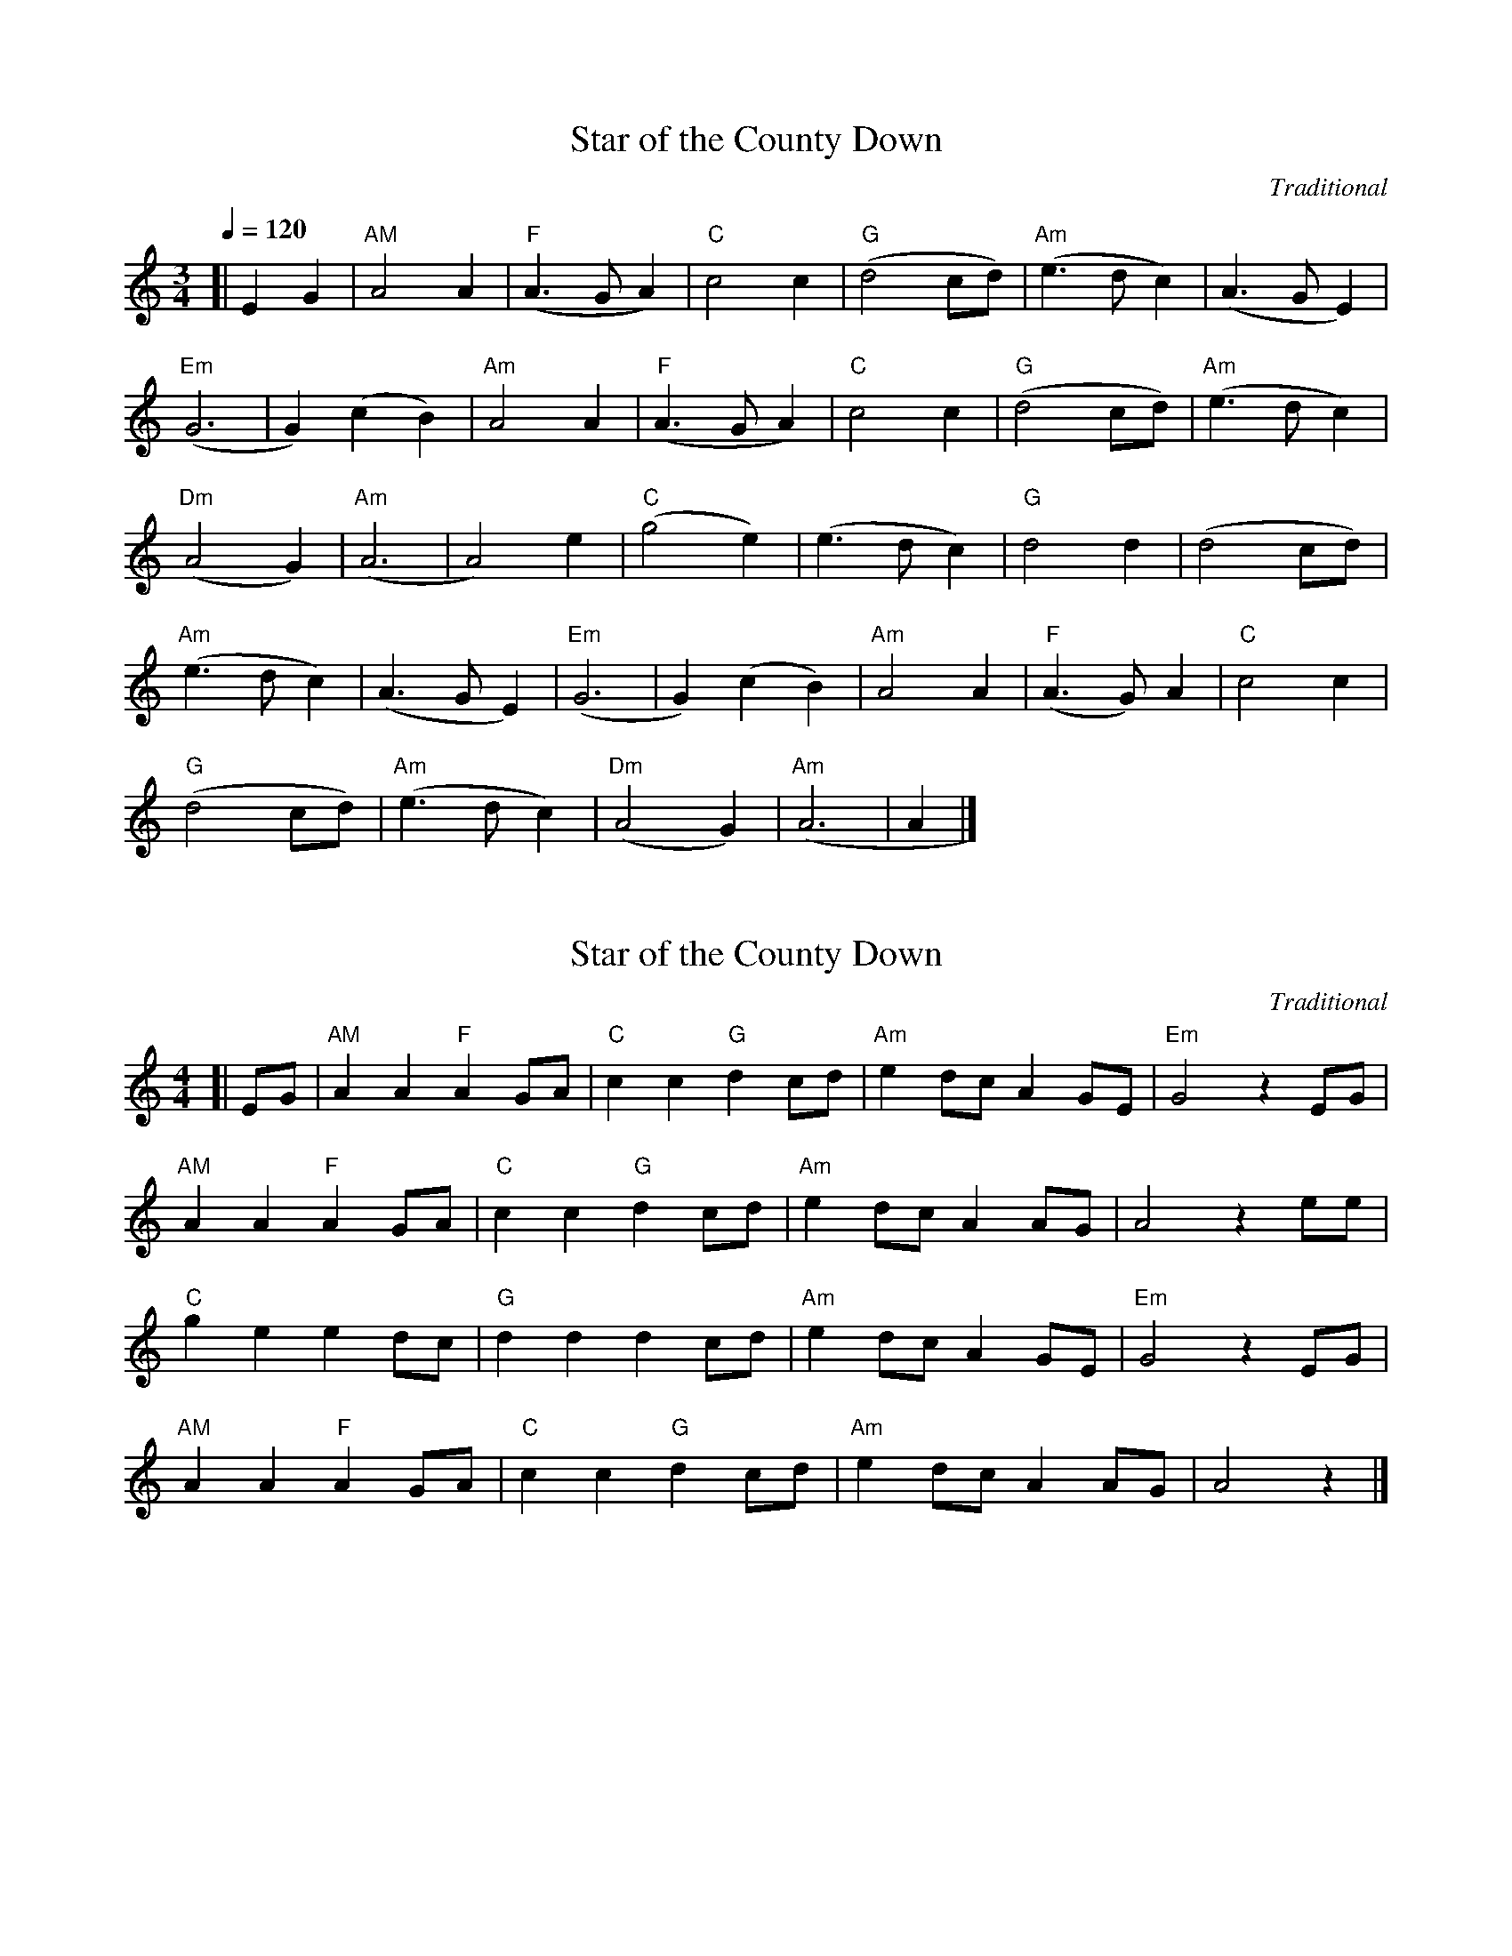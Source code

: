 X:1
T: Star of the County Down
C: Traditional
M: 3/4
Q:1/4=120
N:Bonanzaville Jam
K:Am
[|E2G2|"AM"A4A2|"F"(A3GA2)|"C"c4c2|"G"(d4cd)|"Am"(e3dc2)|(A3GE2)|
"Em"(G6|G2)(c2B2)|"Am"A4A2|"F"(A3GA2)|"C"c4c2|"G"(d4cd)|"Am"(e3dc2)|
"Dm"(A4G2)|"Am"(A6|A4)e2|"C"(g4e2)|(e3dc2)|"G"d4d2|(d4cd)|
"Am"(e3dc2)|(A3GE2)|"Em"(G6|G2)(c2B2)|"Am"A4A2|"F"(A3G)A2|"C"c4c2|
"G"(d4cd)|"Am"(e3dc2)|"Dm"(A4G2)|"Am"(A6|A2|]

X:2
T: Star of the County Down
C: Traditional
M: 4/4
R: Reel
L:1/4
N:Bonanzaville Jam
K:Am
[|E/2G/2|"AM"AA"F"AG/2A/2|"C"cc"G"dc/2d/2|"Am"ed/2c/2AG/2E/2|"Em"G2zE/2G/2|
"AM"AA"F"AG/2A/2|"C"cc"G"dc/2d/2|"Am"ed/2c/2AA/2G/2|A2ze/2e/2|
"C"geed/2c/2|"G"dddc/2d/2|"Am"ed/2c/2AG/2E/2|"Em"G2zE/2G/2|
"AM"AA"F"AG/2A/2|"C"cc"G"dc/2d/2|"Am"ed/2c/2AA/2G/2|A2z|]

X:3
T:Ookpik Waltz
C:Traditional
M:3/4
R:Waltz
L:1/8
Q:1/4=140
N:Bonanzaville Jam
K:G
[|(3DEF|G2> F2 GB|A2 G2 ED|E2 G2> A2| G2 B2 d2|e2>d2 ef|
e2 d2 BG|B2 d2>e2|d4 Bd|e2>d2 eg|e2 d2 BA|
B2 d2 BA|G2 E2 D2|C2> B,2 CE|D2 F2 ED|E2 G2> A2|
G2 B2 d2|e2 B2> A2|B4 e2|d2 B2> A2|B4 B2|
A2> G2 AB|A2 G2 ED|E2 G2 A2|G2 B2 d2|e2 B2> A2|
B4 fe|d2 B2>G2|B4 B2|A2> G2 AB|A2 G2 ED|E2 G2 E2|D4|]





X:4
T: Country Waltz
C: Traditional
M: 3/4
R: Waltz
L:1/8
N:Bonanzaville Jam
K:D
|:"D"D2F2A2|"A"A3G FE|"D"D2F2A2|f2d2ef|"A"g2e2ag|
"D"f2d2cd|1"E"e>fe>dc>B|"A"A>BA>GF>E:|2"E"e2B2"A"c2|"D"d4A2||
|:f3e dB|A3G FE|D2F2Ad|B2A2F2|"A"g3f ed|
c3d cB|1A2c2e2|a2g2A2:|2A2B2c2|"D"d4z2|]

X:5
T: Country Waltz
C: Traditional
M: 3/4
R: Waltz
L:1/8
N:Bonanzaville Jam
K:G
|:"G"G,2B,2D2|"D"D3C B,A,|"G"G,2B,2D2|B2G2AB|"D"c2A2dc|
"G"B2G2FG|1"E"A>BA>GF>E|"A"D>ED>CB,>A,:|2"A"A2E2"D"F2|"G"G4D2||
|:B3A GE|D3C B,A,|G,2B,2DG|E2D2B,2|"D"c3B AG|
F3G FE|1D2F2A2|d2c2D2:|2D2E2F2|"G"G4z2|]

X:7
T: Westphalia Waltz
C: Traditional
M: 3/4
R: Waltz
L:1/8
N:Bonanzaville Jam
K:G
D2|:"G"G4A2|B4e2|d6|d2(3(DFG)|G4A2|B4c2|"D"A6|A4D2|"Am"A4B2|
c4g2|"D"f6|f4e2|d4e2|1d4c2|"G"B6|B4D2:|2d4F2|"G"G6|G3A Bc||
|:d2zd dd|d2zd dd|d2e2g2|B6|B2A2G2|B2A2G2|"C"c3B cd|c6|
"Am"e2ze ee|e2ze ee|e2f2g2|"D"f4e2|d4e2|
|1d4c2|"G"B6|D>E G>A B>c:|2d4F2|"G"G6|G4z2|]

X:8
T: Peek-a-boo Waltz
C: Traditional
M: 3/4
R: Walt5
Q:1/4=150
L:1/8
N:Bonanzaville Jam
K:D
FG|:"D"A2f2e2|"G"d2c2B2|"D"A2F2B2|A4FG|A2f2e2|"E"d2c2d2|
"A"e3d ef|e4FG|"D"A2f2e2|"G"d2c2B2|"D"A2F2B2|
A4A^A|"G"B2g2f2|"A"e2B2c2|"D"d3c de|"D"d4FG:|
|:"D"A3zgz|A3d cd|"G"B3zgz|"E"B6|"A"c3dc2|
"G"B3cB2|"D"A2F2B2|A4FG|A3zfz|A3d cd|
"G"B3zgz|"E"B6|"A"c3BA2|f2c2e2|"D"d3c de|d6:|]

X:9
T:Cripple Creek
C: Traditional
M:4/4
R: Reel
L:1/8
N: Bonanzaville Jam
K:A
[|a2 a2 ecec|defd e2 fg|agaf ecec|=c^cec A2 fg|
a2 a2 ecec|defd e2e2|(3B=c^c ec BAFF|E2 (3F=G^G A2 A2|
|:=c^cec decd|=c^cec E2 AB|=c^cec BAFF|[1 E2 (3F=G^G A2 A2:|2E2 (3F=G^G A4|]

X:10
T:Fisher's Hornpipe
C: Traditional
M:4/4
R: Hornpipe
L:1/8
K:D
Bc|:dAFD GBAG|FEDF GBAG|FDFD GBAG|FGAF D2 Bc|
dAFD GBAG|FEDF GBAG| FGAd cdec|[1dBAF D2 Bc:|2 dBAF D2 cd||
|:ecAc egfe|fdAd fagf|ecAc egfe|d2 B2 A2 A_B|
=BGDG BdcB|AFDF A2 _B2|=BGBd cdec|[1 dBAF D2 cd:|2 dBAF D2|]

X:11
T:Girl I Left Behind Me
C: Traditional
M:4/4
R: Reel
L:1/8
K:G
gf|:"G"e2 d2 B2 G2|"C"ABAG "(D)"E2 (3DEF|"G"G2 G2 GABc|
"D"d4 B2 gf|"G"e2 d2 B2 G2|"C"ABAG "(A)"E2 G2|"D"F2 A2 D2 EF|[1"G"G4 G2gf:|2"G"G4 G2 GA||
|:"G"B2 d2 e2 f2|g2 d2 B2 A2|BGBd edef|"(D)"g2 ag "D"f2 gf|
"G"e2 d2 B2 G2|"C"ABAG "(A)"E2 G2|"D"F2 A2 D2 EF|[1"G"G3 G2 GA:|2"G"G4 G2|]

X:12
T:June Apple
C: Traditional
M:4/4
R:Reel
L:1/8
K:Amix
eg|:ageg ageg|aged cdef|gfef gfef|gagf e2 eg|
ageg ageg|aged cBAA|G2 GA BA G2|[1 A3 B A2 eg:|2 A3 B A2 ed||
|:c2 cB A2 AB|c2 cd e2 A2|G2 A2 B c3|d3 e d4|
cdcB A2 AB|cBcd e2 A2|GFGA BA G2|[1 A3 B A2 ed:|2 A6|]

X:13
T:Liberty
C: Traditional
M:4/4
R:Two Step
L:1/8
K:D
de|:"D"f2 A2 f2 A2|fgfe d2 ef|"G"g2 B2 g2 B2|gagf efge|
"D"f2 A2 f2 A2|fgfe d2 ef|"G"gfed "A"cABc|[1"D"dBAF D2 de:|2 "D"dBAF D2 FG||
|:"D"A2 AB AGFE|DFAd f2 d2|A2 AB AFED|"A"A,2 C2 E2 G2|
"D"A2 AB AGFE|DFAd fdef|"G"gfed "A"cABc|[1 "D"dBAF D2 FG:|2"D"dBAF D2|]

X:14
T:Little Liza Jane
C: Traditional
R:Reel
M:4/4
L:1/8
K:A
(3efg|:a2 f2 e3 e|fecB A2 (3efg|a2 f2 e2 c2|f3 g f2 (3efg|
a2 e2 e3 e|fecB A4|cBAF E2 F2|[1 A6 (3efg:|2A6 A2||
|:B c2 B c3 A|B2 A4 A2|B c2 B cB A2|F6 E2|
F A3 B3 A|B c3 B3 A|cBAF E2 F2|1A6 A2:|2 A6|]

X:15
T:Mississippi Sawyer
C: Traditional
R:Reel
M:4/4
L:1/8
K:D
fg|:"D"a2 af a2 af |af a2 b2 a2|"G"g2 ef g2 ef|gf g2 a2 g2||
"D"f2 fg fedc|defg a2 ef|"A"gfed cABc|1 "D"d2 f2 d2 fg:|2"D"d2 de d2 fe|]
|:"D"d2 fe d2 fe|defg a4|"A"e2 c2 A2 c2|ABcd efec|"D"d2 fe d2 fe|
defg a2 ef|"A"gfed cABc|1"D"d2 f2 b2 fe:|2"D"d2 f2 d2|]

X:16
T:Over the Waterfall
C: Traditional
R:Reel
M:4/4
L:1/8
K:D
de|:"D"f2 af "A"gfec|"D"dedB ABde|f2 af "A"gf e2|"D"e f2 e fede|
f2 af "A"gfec|"D"dedB A2 AB|"C"=c2 c2 B2 A2|1"G"G6 de:|2 "G"G6 fg|]
|:"D"A2 A2 "G"BABd|"D"ABAG F2 fg|A2 d2 "A"cd e2|"D"e f2 e f2 FG|
A2 A2 "G"BABd|"D"ABAG F2 FG|A2 A2 "A"GF E2|[1 "D"D6 FG:|2 "D"D6|]

X:17
T:Red Haired Boy
C: Traditional
R:Reel
M:4/4
L:1/8
K:A
AF|:"A"F2 A2 ABcd|efec "D"d2 fd|"A"edcB ABcA|"G"BAEF =G3 F|
"A"E2 A2 ABcd|dfdc "D"d2 cd|"A"e2 a^g afed|[1 "(E)"c2 A2 "(A)"A3 F:|2"(E)"c2A2 "(A)"A2 ef||
"G"=gfef gfef|=gfec "D"d2 cd|"A"edcB ABcA|"G"BAEF =G3 F|
"A"E2 A2 ABcd|efec "D"d2 cd|"A"e2 ag afed|1"(E)"c2 A2 "(A)"A2 ef:|2"(E)"c2A2 "(A)"A2|]

X:18
T:Saint Anne's Reel
C: Traditional
R:Reel
M:4/4
L:1/8
K:D
[|"D"f2 fg fedB|ABAG FGAd|"G"B2 G2 G2 AG|"D"ABAG FGAd|
f2 fg fedB|ABAG FGAd|"G"BGBd "A"cdec|1"D"dBAF D2 de:|2"D"dBAF D2 ag||
|:"D"fafd Adfg|"G"a2 g2 g2 gf|"A"edcB Aceg|"D"b2 a2 a2 ag|
"D"fafd Adfg|"G"a2 g2 g2 gf|"A"edcB Aceg|1 "D"f2 d2 d2 ag:|2"D"f2 d2 d2|]

X:19
T:Soldier's Joy
C: Traditional
R:Hornpipe
M:4/4
L:1/8
K:D
dB|:"D"A2F2D2F2|A2d2d2dB|A2F2DEFD|"A"E3FE2eB|
"D"A2F2D2F2|A2d2d2de|f2d2"A"e2c2|1"D"d3ed2eB:|2"D"d3ed2Ad||
|:"D"f2g2a3f|"G"e2f2g4|"D"f2g2a2f2|"A"e2c2A2Ad|
"D"f2g2a3f|"G"e2f2g4|"D"f2d2"A"e2c2|1"D"d3ed2Ad:|2"D"d3ed2|]

X:20
T:Swallowtail Jig
C:Traditional
R:Jig
M:6/8
L:1/8
K:Amix
F|:"Em"GEE BEE|GEE BAG|"D"FDD ADD|dcd AGF|
"Em"GEE BEE|GEE B2c|"D"dcd AGF|1"Em"GEE E2F:|2GEE E3||
|:"Em"Bcd e2f|e2f edB|Bcd e2f|edB"D"d3|
"Em"Bcd e2f|e2f edc|"D"dcd AGF|"Em"GEE E3:|

X:21
T:Garryowen
C:Traditional
R:Jig
M:6/8
L:1/8
K:G
gf|:"G"edc BAG|BcB Bgf|edc BAG|"D"ABA Agf|
"G"edc BAG| BcB B2d|def gdB|1"D"ABA Age:|2"D"ABA ABc||
|:"G"d2B d2B|d2B dgf|"C"e2c e2c|e2ce2f|
"G"g2ab2a|gfe d2B|def gdB|1"D"ABA ABc:|2"D"ABA G3|]

X:22
T:En Dro
C:Traditional
R:Dance?
M:4/4
L:1/8
K:G
|:"E"B2BcB3A|G2F2E4|"D"A2AGF3A|1"E"B2A2G2F2:|2"E"G2F2E4||
"E"B2BcB2G2|"D"A2ABA2F2|1"E"G2GFE3F|G2A2"D"F4:|2"E"G2GFE3G|"D"F2G2"E"E4|]

X:23
T:Swedish Waltz
C:Traditional
R:Waltz
M:3/4
L:1/8
K:Am
Ac|:"Am"e4e2|c2A2Ac|e4e2|c2A2c2|"Em"B4Bc|d2c2B2|
|1"A"A3B cd|e4Ac:|2"Am"A3B cB|A4e2||"Dm"a4a2|a2g2f2|
"C"e4e2|e2d2c2|"Em"B4Bc|d2c2B2|1"Am"A3B cd|e4e2|2"Am"A3B cB|A6|]

X:24
T:From Hannu
C:Traditional
R:Polka
M:4/4
L:1/8
K:Am
|:"Am"A2ABc3d|c2B2"E7"B4|e2ef ed cB|1"Am"AB cd"E7"e4:|2"Am"c4AB cd||
|:"C"e2e2"F"f3e|"G"e2d2dc Bc|"G"d2d2"E7"e3d|d2c2"Am"c4|
"Am"A2ABc3d|c2B2"E7"B4|e2ef ed cB|1"Am"c4AB cd:|2"Am"A4A4:|

X:25
T:Old Joe Clark
C:Traditional
R:Reel
M:4/4
L:1/4
K:Amix
|:"A"ef=g>f|edc2|ef=g/g/f|e3e|ef=gf|edc2|AcB"G"=G/G/|"A"A2A2:||
|:AA/A/AA|edc2|AA/A/Ac|"G"B3B|"A"AAAA|edc>c|Ac"G"BG|1"A"A2A2:|2"A"A3e|3"A"A4|]

X:26
T:Frosty Morning
C:Traditional
R:Reel
M:4/4
Q:1/8=120
L:1/8
K:Adorian
(D2|:"Am"E)D(EG)A2A2|AB(cd)e2(3(DEF|"G"G2)BAG2D2|GA(Bcd2)(D2|
"Am"E)D(EG)A2A2|ABc(de2)ed|(cB)A(c"G"BA)G2|1"Am"A3(BA2)(D2:|2"Am"A3(BA2)Bd|
|:"Am"e2a2a2a2|(ab)(age2)(^cd)|"G"(ed)e(^f gf)(gf|e)dB(de2)e2|
"Am"A2A2c2c2|d2d2e2ed|(cB)A(c"G"BA)G2|1"Am"(A3BA2)Bd:|2"Am"(A3BA2)|]

X:27
T:Angeline The Baker
C:Stephen Foster
R:Reel
M:4/4
L:1/8
K:D
|:"D"A2B2c2A2|B2d4d2|A2B2d2A2|"G"B6B2|
"D"A2B2d2e2|f2e2d2e2|f2e2d2B2|A8:|
|:a2f2e2d2|f2e2d2f2|a2f2e2d2|"G"B4B4|
"D"a2f2e2d2|f2e2d2e2|f2e2d2B2|A8:|

X:28
T:Sally Ann
C:Traditional
R:Reel
M:4/4
L:1/8
K:D
(fg|:"D"a2)ag (fe)(fg|a2)(ag) (fe)(fg|a2)ag f(efg|a2)(afa2)(a2|
b2)a2fed2|(ef2)(efe) ((f2|"A"f)e)dd BA(Bc|1"D"d2)d(cd2) (fg:|2"D"d2)d(cd3) (e|||:"D"f2f2(fe)(fe)|f2

X:29
T:Valse Du Depart
C:Traditional
R:Waltz
M:5/4
L:1/4
K:Am
E|:"Am"ABc2c|"G"dB"Am"c2e|"F"dc"E"B2E|1cB"Am"A2E:|2cB"Am"A2a||
"G"gf"C"e2A|cd"E"e2d/c/|1,3B/c/d"Am"ece|"G"dg"Am"e2a:|
|2B/c/d"Am"ecA|"G"BG"Am"A2a:|4B/c/d"Am"ecA|"G"BG"Am"A|]

X: 30
T:Sourwood Mountain
G:dance song
B:Richard Chase: American Folk Tales and Songs
M:C
R:Reel
L:1/4
Q:1/2=120
K:Eb
% lydian/major/mixolydian pentatonic
G<B B/B/B|c e    BG |B>B Bc/c/|G/G/ F/F/ E2 |
GG  G   E|F E/E/ CB,|E>E Ec/c/|B/B/ G/F/ E2|]

X:31
T:She'll Be Comin' Round The Mountain
C:Stephen Foster
R:Reel
M:4/4
L:1/8
K:G
DE|:GGGG EDB,D|G6GA|BBBB dBAG|A6dd|
BBBB AGGG|EEEE AGGE|DDDD BAEF|1G6DE:|2G6|]

X:32
T:Buffalo Gals
C:Stephen Foster
R:Reel
M:4/4
L:1/8
K:G
|:G2GGB2d2|e2d2B4|d2c2A4|e2d2B4|
G2GGB2d2|e2d2B4|c2d2ddcB|A2G6|
ggf2e2dd|ed2dB4|dc2cA4|ed2dB4|
ggf2e2dd|ed2dB4|c2d2ddcB|A2G6:|

X:33
T:Camptown Races
C:Stephen Foster
R:Reel
M:4/4
L:1/8
K:G
|:d2d2B2d2|e2d2B4|B2A6|B2A6|
|:d2d2B2d2|e2d2B4|A2AAB2A2|G8|
G2GGB2d2|g8|e2eeg2e2|d8|
d2d2BBdd|e2d2B4|A2AAB2A2|G8:|

X:34
T:Pollu Wolly Doodle
C:Traditional
R:Reel
M:4/4
L:1/8
K:G
|:GAB2B2G2|GAB2B2G2|GAB2B2c2|A8|
A2A2F2F2|A2A2F4|AAAAB2A2|G8:|
